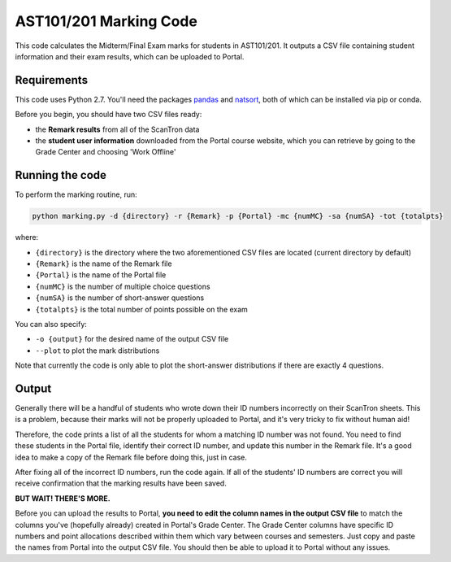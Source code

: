 AST101/201 Marking Code
========

This code calculates the Midterm/Final Exam marks for students in AST101/201. 
It outputs a CSV file containing student information and their exam results, which can be uploaded to Portal.


Requirements
++++++++++++++

This code uses Python 2.7. You'll need the packages `pandas <https://pandas.pydata.org/pandas-docs/stable/install.html>`_ and `natsort <http://natsort.readthedocs.io/en/master/intro.html#installation>`_, both of which can be installed via pip or conda.

Before you begin, you should have two CSV files ready: 

* the **Remark results** from all of the ScanTron data
* the **student user information** downloaded from the Portal course website, which you can retrieve by going to the Grade Center and choosing 'Work Offline'


Running the code
++++++++++++++

To perform the marking routine, run:

.. code-block:: bash

    python marking.py -d {directory} -r {Remark} -p {Portal} -mc {numMC} -sa {numSA} -tot {totalpts}

where: 

* ``{directory}`` is the directory where the two aforementioned CSV files are located (current directory by default)
* ``{Remark}`` is the name of the Remark file
* ``{Portal}`` is the name of the Portal file
* ``{numMC}`` is the number of multiple choice questions
* ``{numSA}`` is the number of short-answer questions
* ``{totalpts}`` is the total number of points possible on the exam

You can also specify:

* ``-o {output}`` for the desired name of the output CSV file
* ``--plot`` to plot the mark distributions

Note that currently the code is only able to plot the short-answer distributions if there are exactly 4 questions.


Output
++++++++++++++

Generally there will be a handful of students who wrote down their ID numbers incorrectly on their ScanTron sheets. This is a problem, because their marks will not be properly uploaded to Portal, and it's very tricky to fix without human aid!

Therefore, the code prints a list of all the students for whom a matching ID number was not found. You need to find these students in the Portal file, identify their correct ID number, and update this number in the Remark file. It's a good idea to make a copy of the Remark file before doing this, just in case.

After fixing all of the incorrect ID numbers, run the code again. If all of the students' ID numbers are correct you will receive confirmation that the marking results have been saved.

**BUT WAIT! THERE'S MORE.**

Before you can upload the results to Portal, **you need to edit the column names in the output CSV file** to match the columns you've (hopefully already) created in Portal's Grade Center. The Grade Center columns have specific ID numbers and point allocations described within them which vary between courses and semesters. Just copy and paste the names from Portal into the output CSV file. You should then be able to upload it to Portal without any issues. 



